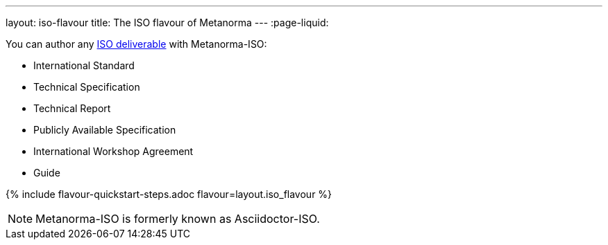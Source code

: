 ---
layout: iso-flavour
title: The ISO flavour of Metanorma
---
:page-liquid:

You can author any link:https://www.iso.org/deliverables-all.html[ISO deliverable]
with Metanorma-ISO:

* International Standard
* Technical Specification
* Technical Report
* Publicly Available Specification
* International Workshop Agreement
* Guide

{% include flavour-quickstart-steps.adoc flavour=layout.iso_flavour %}

NOTE: Metanorma-ISO is formerly known as Asciidoctor-ISO.
